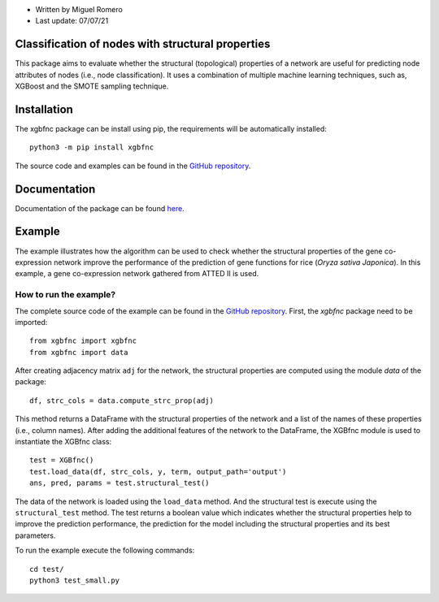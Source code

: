 * Written by Miguel Romero
* Last update: 07/07/21

Classification of nodes with structural properties
--------------------------------------------------

This package aims to evaluate whether the structural (topological)
properties of a network are useful for predicting node attributes of
nodes (i.e., node classification). It uses a combination of multiple
machine learning techniques, such as, XGBoost and the SMOTE sampling
technique.

Installation
------------

The xgbfnc package can be install using pip, the requirements will be
automatically installed::

  python3 -m pip install xgbfnc

The source code and examples can be found in the
`GitHub repository <https://github.com/migueleci/XGBfnc>`_.

Documentation
-------------

Documentation of the package can be found `here <https://xgbfnc.readthedocs.io/en/latest/>`_.

Example
-------

The example illustrates how the algorithm can be used to check whether
the structural properties of the gene co-expression network improve the
performance of the prediction of gene functions for rice
(*Oryza sativa Japonica*). In this example, a gene co-expression network
gathered from ATTED II is used.

How to run the example?
^^^^^^^^^^^^^^^^^^^^^^^

The complete source code of the example can be found in the
`GitHub repository <https://github.com/migueleci/XGBfnc>`_. First, the *xgbfnc*
package need to be imported::

  from xgbfnc import xgbfnc
  from xgbfnc import data

After creating adjacency matrix ``adj`` for the network, the structural
properties are computed using the module `data` of the package::

  df, strc_cols = data.compute_strc_prop(adj)

This method returns a DataFrame with the structural properties of the network
and a list of the names of these properties (i.e., column names). After adding
the additional features of the network to the DataFrame, the XGBfnc module is
used to instantiate the XGBfnc class::

  test = XGBfnc()
  test.load_data(df, strc_cols, y, term, output_path='output')
  ans, pred, params = test.structural_test()

The data of the network is loaded using the ``load_data`` method. And the
structural test is execute using the ``structural_test`` method. The test
returns a boolean value which indicates whether the structural properties
help to improve the prediction performance, the prediction for the model
including the structural properties and its best parameters.

To run the example execute the following commands::

  cd test/
  python3 test_small.py

